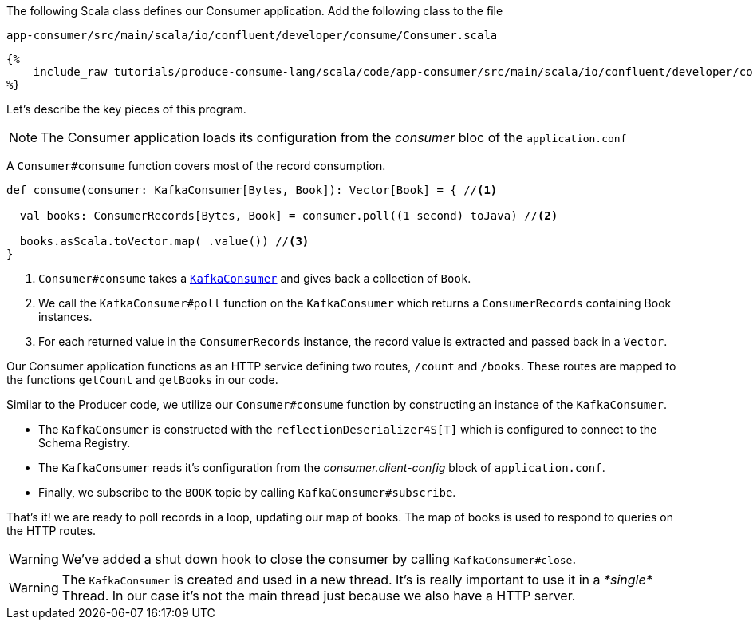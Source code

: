 The following Scala class defines our Consumer application.
Add the following class to the file

`app-consumer/src/main/scala/io/confluent/developer/consume/Consumer.scala`

+++++
<pre class="snippet"><code class="java">{%
    include_raw tutorials/produce-consume-lang/scala/code/app-consumer/src/main/scala/io/confluent/developer/consume/Consumer.scala
%}</code></pre>
+++++

Let’s describe the key pieces of this program.

NOTE: The Consumer application loads its configuration from the _consumer_ bloc of the `application.conf`

A `Consumer#consume` function covers most of the record consumption.

[source,scala]
----
def consume(consumer: KafkaConsumer[Bytes, Book]): Vector[Book] = { //<1>

  val books: ConsumerRecords[Bytes, Book] = consumer.poll((1 second) toJava) //<2>

  books.asScala.toVector.map(_.value()) //<3>
}
----

<1> `Consumer#consume` takes a
`https://kafka.apache.org/25/javadoc/org/apache/kafka/clients/consumer/KafkaConsumer.html[KafkaConsumer]`
and gives back a collection of `Book`.

<2> We call the `KafkaConsumer#poll` function on the `KafkaConsumer` which returns a `ConsumerRecords`
containing Book instances.

<3> For each returned value in the `ConsumerRecords` instance, the record value is extracted and passed
back in a `Vector`.

Our Consumer application functions as an HTTP service defining two routes, `/count` and `/books`.
These routes are mapped to the functions `getCount` and `getBooks` in our code.

Similar to the Producer code, we utilize our `Consumer#consume` function by constructing an instance of the
`KafkaConsumer`.

- The `KafkaConsumer` is constructed with the `reflectionDeserializer4S[T]` which is configured to connect to the Schema
Registry.

- The `KafkaConsumer` reads it's configuration from the _consumer.client-config_ block of
`application.conf`.

- Finally, we subscribe to the `BOOK` topic by calling `KafkaConsumer#subscribe`.

That's it! we are ready to poll records in a loop, updating our map of books.  The map of books is used to respond to
queries on the HTTP routes.

WARNING: We've added a shut down hook to close the consumer by calling `KafkaConsumer#close`.

WARNING: The `KafkaConsumer` is created and used in a new thread.
It's is really important to use it in a _*single*_ Thread.
In our case it's not the main thread just because we also have a HTTP server.
